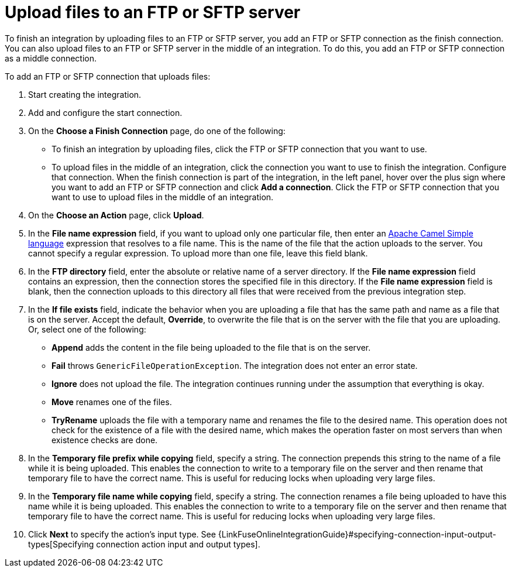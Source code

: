 [id='adding-ftp-finish-middle-connection']
= Upload files to an FTP or SFTP server

To finish an integration by uploading files to an FTP or SFTP server, you 
add an FTP or SFTP connection as the finish connection. You can also
upload files to an FTP or SFTP server in the middle of an integration. To
do this, you add an FTP or SFTP connection as a middle connection.  

To add an FTP or SFTP connection that uploads files:

. Start creating the integration.
. Add and configure the start connection.
. On the *Choose a Finish Connection* page, do one of the following:
+
* To finish an integration by uploading files, click the FTP or SFTP connection that
you want to use. 
* To upload files in the middle of an integration, click the connection you
want to use to finish the integration. Configure that connection. When the
finish connection is part of the integration, in the left panel, hover over
the plus sign where you want to add an FTP or SFTP connection and click
*Add a connection*. Click the FTP or SFTP connection that you want to use
to upload files in the middle of an integration. 

. On the *Choose an Action* page, click *Upload*. 
. In the *File name expression* field, if you want to upload only one
particular file, then enter an 
http://camel.apache.org/simple.html[Apache Camel Simple language]
expression that resolves to a file name. This is the name of the
file that the action uploads to the server. 
You cannot specify a regular expression. To upload more than one
file, leave this field blank. 
. In the *FTP directory* field, enter the absolute or relative name of a server directory.
If the *File name expression* field contains an expression, 
then the connection stores the specified file in this directory. If the
*File name expression* field is blank, then the connection uploads to
this directory all files that were received from the previous integration step. 
. In the *If file exists* field, indicate the behavior when you are 
uploading a file that has the same path and name as a file that is on
the server. Accept the default, *Override*, to overwrite
the file that is on the server with the file that you are uploading. 
Or, select one of the following:
** *Append* adds the content in the file being uploaded to the file
that is on the server. 
** *Fail* throws `GenericFileOperationException`. The integration does
not enter an error state. 
** *Ignore* does not upload the file. The integration continues running
under the assumption that everything is okay.
** *Move* renames one of the files. 
** *TryRename* uploads the file with a temporary name and renames the
file to the desired name. This operation does not check for the 
existence of a file with the desired name, which makes the operation
faster on most servers than when existence checks are done. 
. In the *Temporary file prefix while copying* field, specify a string. 
The connection prepends this string to the name of a file while it is
being uploaded. 
This enables the connection to write to a temporary file on the 
server and then rename that temporary file to have the correct name. 
This is useful for reducing locks when uploading very large files.
. In the *Temporary file name while copying* field, specify a string. 
The connection renames a file being uploaded to have this name 
while it is being uploaded.
This enables the connection to write to a temporary file on the 
server and then rename that temporary file to have the correct name. 
This is useful for reducing locks when uploading very large files.

. Click *Next* to specify the action's input type. See 
{LinkFuseOnlineIntegrationGuide}#specifying-connection-input-output-types[Specifying connection action input and output types]. 
